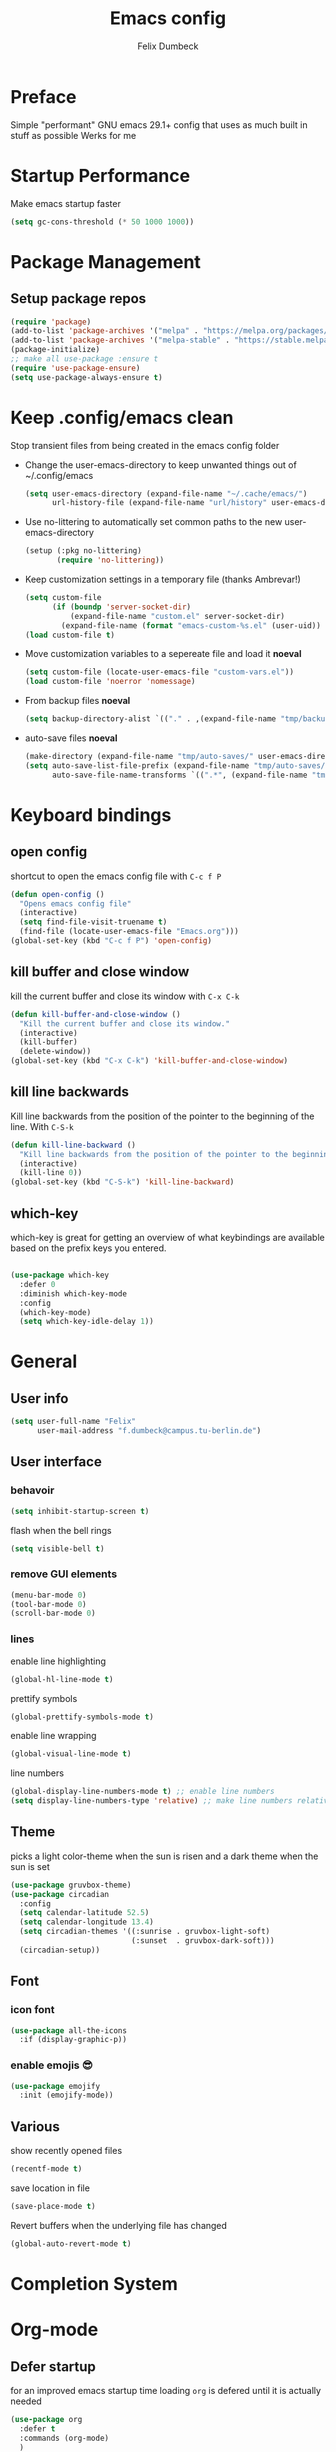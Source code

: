 #+TITLE: Emacs config
#+AUTHOR: Felix Dumbeck
#+PROPERTY: header-args:emacs-lisp :tangle ./init-new.el :mkdirp yes
* Preface
Simple "performant" GNU emacs 29.1+ config that uses as much built in stuff as possible
Werks for me
* Startup Performance
Make emacs startup faster
#+begin_src emacs-lisp
  (setq gc-cons-threshold (* 50 1000 1000))
#+end_src

* Package Management
** Setup package repos
#+begin_src emacs-lisp
  (require 'package)
  (add-to-list 'package-archives '("melpa" . "https://melpa.org/packages/") t)
  (add-to-list 'package-archives '("melpa-stable" . "https://stable.melpa.org/packages/") t)
  (package-initialize)
  ;; make all use-package :ensure t
  (require 'use-package-ensure)
  (setq use-package-always-ensure t)
#+end_src

* Keep .config/emacs clean

Stop transient files from being created in the emacs config folder

- Change the user-emacs-directory to keep unwanted things out of ~/.config/emacs
  #+begin_src emacs-lisp
    (setq user-emacs-directory (expand-file-name "~/.cache/emacs/")
          url-history-file (expand-file-name "url/history" user-emacs-directory))
  #+end_src
- Use no-littering to automatically set common paths to the new user-emacs-directory
  #+begin_src emacs-lisp
    (setup (:pkg no-littering)
           (require 'no-littering))
  #+end_src
- Keep customization settings in a temporary file (thanks Ambrevar!)
  #+begin_src emacs-lisp
    (setq custom-file
          (if (boundp 'server-socket-dir)
              (expand-file-name "custom.el" server-socket-dir)
            (expand-file-name (format "emacs-custom-%s.el" (user-uid)) temporary-file-directory)))
    (load custom-file t)
  #+end_src

- Move customization variables to a sepereate file and load it *noeval*
  #+begin_src emacs-lisp :noeval
    (setq custom-file (locate-user-emacs-file "custom-vars.el"))
    (load custom-file 'noerror 'nomessage)
  #+end_src
- From backup files *noeval*
  #+begin_src emacs-lisp :noeval
    (setq backup-directory-alist `(("." . ,(expand-file-name "tmp/backups/" user-emacs-directory))))  
  #+end_src
- auto-save files *noeval*
  #+begin_src emacs-lisp :noeval
    (make-directory (expand-file-name "tmp/auto-saves/" user-emacs-directory) t)
    (setq auto-save-list-file-prefix (expand-file-name "tmp/auto-saves/sessions/" user-emacs-directory)
          auto-save-file-name-transforms `((".*", (expand-file-name "tmp/auto-saves/" user-emacs-directory) t)))
  #+end_src
  
* Keyboard bindings
** open config
shortcut to open the emacs config file with =C-c f P=
#+begin_src emacs-lisp
  (defun open-config ()
    "Opens emacs config file"
    (interactive)
    (setq find-file-visit-truename t)
    (find-file (locate-user-emacs-file "Emacs.org")))
  (global-set-key (kbd "C-c f P") 'open-config)

#+end_src
** kill buffer and close window
kill the current buffer and close its window with =C-x C-k=
#+begin_src emacs-lisp
  (defun kill-buffer-and-close-window ()
    "Kill the current buffer and close its window."
    (interactive)
    (kill-buffer)
    (delete-window))
  (global-set-key (kbd "C-x C-k") 'kill-buffer-and-close-window)			  
#+end_src
** kill line backwards
Kill line backwards from the position of the pointer to the beginning of the line. With =C-S-k=
#+begin_src emacs-lisp
  (defun kill-line-backward ()
    "Kill line backwards from the position of the pointer to the beginning of the line."
    (interactive)
    (kill-line 0))
  (global-set-key (kbd "C-S-k") 'kill-line-backward)
#+end_src
** which-key
which-key is great for getting an overview of what keybindings are available based on the prefix keys you entered.
#+begin_src emacs-lisp

  (use-package which-key
    :defer 0
    :diminish which-key-mode
    :config
    (which-key-mode)
    (setq which-key-idle-delay 1))
#+end_src
* General
** User info
#+begin_src emacs-lisp
  (setq user-full-name "Felix"
        user-mail-address "f.dumbeck@campus.tu-berlin.de")
#+end_src

** User interface
*** behavoir
#+begin_src emacs-lisp
  (setq inhibit-startup-screen t)
#+end_src
flash when the bell rings
#+begin_src  emacs-lisp
  (setq visible-bell t)
#+end_src
*** remove GUI elements
#+begin_src emacs-lisp
  (menu-bar-mode 0)
  (tool-bar-mode 0)
  (scroll-bar-mode 0)
#+end_src
*** lines
enable line highlighting
#+begin_src emacs-lisp
  (global-hl-line-mode t)
#+end_src
prettify symbols
#+begin_src emacs-lisp
  (global-prettify-symbols-mode t)
#+end_src
enable line wrapping
#+begin_src emacs-lisp
  (global-visual-line-mode t)
#+end_src
line numbers
#+begin_src emacs-lisp
  (global-display-line-numbers-mode t) ;; enable line numbers
  (setq display-line-numbers-type 'relative) ;; make line numbers relative
#+end_src
  
** Theme
picks a light color-theme when the sun is risen and a dark theme when the sun is set
#+begin_src emacs-lisp
  (use-package gruvbox-theme)
  (use-package circadian
    :config
    (setq calendar-latitude 52.5)
    (setq calendar-longitude 13.4)
    (setq circadian-themes '((:sunrise . gruvbox-light-soft)
                             (:sunset  . gruvbox-dark-soft)))
    (circadian-setup))
#+end_src

** Font
*** icon font
#+begin_src emacs-lisp
  (use-package all-the-icons
    :if (display-graphic-p))
#+end_src
*** enable emojis 😎
#+begin_src emacs-lisp
  (use-package emojify
    :init (emojify-mode))
#+end_src
** Various
show recently opened files
#+begin_src emacs-lisp
  (recentf-mode t)
#+end_src
save location in file
#+begin_src emacs-lisp
  (save-place-mode t)
#+end_src
Revert buffers when the underlying file has changed
#+begin_src emacs-lisp
  (global-auto-revert-mode t)
#+end_src
* Completion System
* Org-mode
** Defer startup
for an improved emacs startup time loading =org= is defered until it is actually needed
#+begin_src emacs-lisp
  (use-package org
    :defer t
    :commands (org-mode)
    )
#+end_src
** Functionality
add contrib package for extra features and add org-tempo for expanding structual blocks from shortcuts eg. =<sTAB= will turn into =#+begin_src #+end_src=
#+begin_src emacs-lisp
  
  (use-package org-contrib
    :init (require 'org-tempo)
    :after org
    )
#+end_src
export org-mode files to html with hugo
#+begin_src emacs-lisp
  (use-package ox-hugo
    :after org
    :commands org-hugo-auto-export-mode)
#+end_src
** Improve looks
#+begin_src emacs-lisp
  (setq org-startup-indented t
        org-pretty-entities t
        org-hide-emphasis-markers t
        org-startup-with-inline-images t
        org-image-actual-width '(300))
#+end_src
Show hidden emphasis markers
#+begin_src emacs-lisp
  
  (use-package org-appear
    :hook (org-mode . org-appear-mode))
#+end_src
*** fonts and bullets
make bullet points and headings look nice
#+begin_src emacs-lisp
  (use-package org-superstar
    :hook (org-mode . org-superstar-mode)
    :config
    (setq org-superstar-special-todo
#+end_src
Nice bullets
#+begin_src emacs-lisp
  (use-package org-superstar
    :hook (org-mode . org-superstar-mode)
    :config
    (setq org-superstar-special-todo-items t))
#+end_src
change headings
#+begin_src emacs-lisp
  (custom-set-faces
   '(org-level-1 ((t (:height 1.75))))
   '(org-level-2 ((t (:height 1.5))))
   '(org-level-3 ((t (:height 1.25))))
   '(org-level-4 ((t (:height 1.1))))
   '(org-document-title ((t (:height 1.5)))))
#+end_src
give pasted links the title provided by the website
#+begin_src emacs-lisp
  (use-package org-cliplink
    :bind ("C-x p i" . org-cliplink)
    :hook (org-mode . org-cliplink))
#+end_src
** Code blocks
rust
#+begin_src emacs-lisp
  (use-package ob-rust
    :after org)
#+end_src
** Org-roam
#+begin_src emacs-lisp
  (use-package org-roam
    :custom
    (org-roam-directory (file-truename "~/Desktop/Notes/"))
    (org-roam-completion-everywhere t)
    (org-roam-capture-templates
     '(("d" "default" plain
        "\n* See also\n\n* Reference\n%?\n\n"
        :if-new (file+head "%<%Y%m%d%H%M%S>-${slug}.org" "#+title: ${title}\n#+date: %U\n\n")
        :unnarrowed t)
       ("b" "book notes" plain
        "\n* Source\nAuthor: %^{Author}\nTitle: ${title}\nYear: %^{Year}\n\n* Summary\n%?\n\n* See also\n\n* References\n\n"
        :if-new (file+head "%<%Y%m%d%H%M%S>-${slug}.org" "#+title: ${title}\n#+date: %U\n\n")
        :unnarrowed t)))
    :bind (("C-c n l" . org-roam-buffer-toggle)
           ("C-c n f" . org-roam-node-find)
           ("C-c n g" . org-roam-graph)
           ("C-c n i" . org-roam-node-insert)
           ("C-c n c" . org-roam-capture)
           ;; Dailies
           ("C-c n j" . org-roam-dailies-capture-today))
    :config
    ;; If you're using a vertical completion framework, you might want a more informative completion interface
    (setq org-roam-node-display-template (concat "${title:*} " (propertize "${tags:10}" 'face 'org-tag)))
    (org-roam-db-autosync-mode))
#+end_src
* Dired
#+begin_src emacs-lisp
  (use-package all-the-icons-dired
    :after all-the-icons
    :hook (dired-mode . all-the-icons-dired-mode))
#+end_src
* Develpment
** Git
*** Magit
#+begin_src emacs-lisp
  (use-package magit
    :commands magit)
#+end_src
** Treesitter
automatically detect the approriate treesitter mode dependant on the language mode
#+begin_src emacs-lisp
  (use-package treesit-auto
    :config
    (global-treesit-auto-mode))
  (setq treesit-auto-install 'prompt)
#+end_src
* Applications
** vterm
a full complete shell for emacs
#+begin_src emacs-lisp
  (use-package vterm
    :commands vterm
    :bind ("M-RET" . vterm))
#+end_src
* Runtime Performance
Make gc pauses faster by decreasing the threshold
#+begin_src emacs-lisp
  (setq gc-cons-threshold (* 2 1000 1000))
#+end_src

* TODO
- org mode nice heading symbols
- look at my doom config

